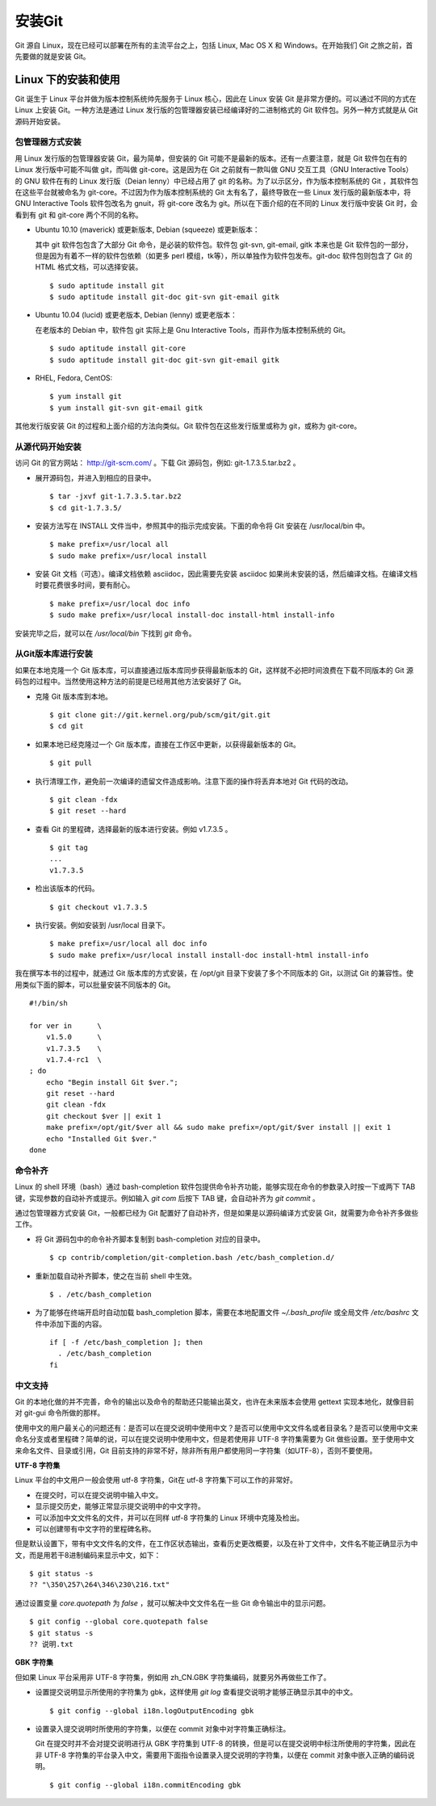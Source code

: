 安装Git
**********

Git 源自 Linux，现在已经可以部署在所有的主流平台之上，包括 Linux, Mac OS X 和 Windows。在开始我们 Git 之旅之前，首先要做的就是安装 Git。

Linux 下的安装和使用
=====================

Git 诞生于 Linux 平台并做为版本控制系统帅先服务于 Linux 核心，因此在 Linux 安装 Git 是非常方便的。可以通过不同的方式在 Linux 上安装 Git。一种方法是通过 Linux 发行版的包管理器安装已经编译好的二进制格式的 Git 软件包。另外一种方式就是从 Git 源码开始安装。

包管理器方式安装
-------------------------

用 Linux 发行版的包管理器安装 Git，最为简单，但安装的 Git 可能不是最新的版本。还有一点要注意，就是 Git 软件包在有的 Linux 发行版中可能不叫做 git，而叫做 git-core。这是因为在 Git 之前就有一款叫做 GNU 交互工具（GNU Interactive Tools）的 GNU 软件在有的 Linux 发行版（Deian lenny）中已经占用了 git 的名称。为了以示区分，作为版本控制系统的 Git ，其软件包在这些平台就被命名为 git-core。不过因为作为版本控制系统的 Git 太有名了，最终导致在一些 Linux 发行版的最新版本中，将 GNU Interactive Tools 软件包改名为 gnuit，将 git-core 改名为 git。所以在下面介绍的在不同的 Linux 发行版中安装 Git 时，会看到有 git 和 git-core 两个不同的名称。

* Ubuntu 10.10 (maverick) 或更新版本, Debian (squeeze) 或更新版本：

  其中 git 软件包包含了大部分 Git 命令，是必装的软件包。软件包 git-svn, git-email, gitk 本来也是 Git 软件包的一部分，但是因为有着不一样的软件包依赖（如更多 perl 模组，tk等），所以单独作为软件包发布。git-doc 软件包则包含了 Git 的 HTML 格式文档，可以选择安装。
  
  ::

    $ sudo aptitude install git
    $ sudo aptitude install git-doc git-svn git-email gitk 

* Ubuntu 10.04 (lucid) 或更老版本, Debian (lenny) 或更老版本：
 
  在老版本的 Debian 中，软件包 git 实际上是 Gnu Interactive Tools，而非作为版本控制系统的 Git。 

  ::

    $ sudo aptitude install git-core
    $ sudo aptitude install git-doc git-svn git-email gitk 

* RHEL, Fedora, CentOS:

  ::

    $ yum install git
    $ yum install git-svn git-email gitk 

其他发行版安装 Git 的过程和上面介绍的方法向类似。Git 软件包在这些发行版里或称为 git，或称为 git-core。

从源代码开始安装
-------------------------

访问 Git 的官方网站： http://git-scm.com/ 。下载 Git 源码包，例如: git-1.7.3.5.tar.bz2 。

* 展开源码包，并进入到相应的目录中。

  ::

    $ tar -jxvf git-1.7.3.5.tar.bz2
    $ cd git-1.7.3.5/

* 安装方法写在 INSTALL 文件当中，参照其中的指示完成安装。下面的命令将 Git 安装在 /usr/local/bin 中。

  ::

    $ make prefix=/usr/local all
    $ sudo make prefix=/usr/local install

* 安装 Git 文档（可选）。编译文档依赖 asciidoc，因此需要先安装 asciidoc 如果尚未安装的话，然后编译文档。在编译文档时要花费很多时间，要有耐心。

  ::

    $ make prefix=/usr/local doc info
    $ sudo make prefix=/usr/local install-doc install-html install-info

安装完毕之后，就可以在 `/usr/local/bin` 下找到 `git` 命令。

从Git版本库进行安装
-------------------------

如果在本地克隆一个 Git 版本库，可以直接通过版本库同步获得最新版本的 Git，这样就不必把时间浪费在下载不同版本的 Git 源码包的过程中。当然使用这种方法的前提是已经用其他方法安装好了 Git。

* 克隆 Git 版本库到本地。

  ::

    $ git clone git://git.kernel.org/pub/scm/git/git.git
    $ cd git

* 如果本地已经克隆过一个 Git 版本库，直接在工作区中更新，以获得最新版本的 Git。

  ::

    $ git pull

* 执行清理工作，避免前一次编译的遗留文件造成影响。注意下面的操作将丢弃本地对 Git 代码的改动。

  ::

    $ git clean -fdx
    $ git reset --hard

* 查看 Git 的里程碑，选择最新的版本进行安装。例如 v1.7.3.5 。

  ::

    $ git tag
    ...
    v1.7.3.5

* 检出该版本的代码。

  ::

    $ git checkout v1.7.3.5

* 执行安装。例如安装到 /usr/local 目录下。

  ::

    $ make prefix=/usr/local all doc info
    $ sudo make prefix=/usr/local install install-doc install-html install-info

我在撰写本书的过程中，就通过 Git 版本库的方式安装，在 /opt/git 目录下安装了多个不同版本的 Git，以测试 Git 的兼容性。使用类似下面的脚本，可以批量安装不同版本的 Git。

::

  #!/bin/sh

  for ver in      \
      v1.5.0      \
      v1.7.3.5    \
      v1.7.4-rc1  \
  ; do
      echo "Begin install Git $ver.";
      git reset --hard
      git clean -fdx
      git checkout $ver || exit 1
      make prefix=/opt/git/$ver all && sudo make prefix=/opt/git/$ver install || exit 1
      echo "Installed Git $ver."
  done

命令补齐
-------------------------

Linux 的 shell 环境（bash）通过 bash-completion 软件包提供命令补齐功能，能够实现在命令的参数录入时按一下或两下 TAB 键，实现参数的自动补齐或提示。例如输入 `git com` 后按下 TAB 键，会自动补齐为 `git commit` 。

通过包管理器方式安装 Git，一般都已经为 Git 配置好了自动补齐，但是如果是以源码编译方式安装 Git，就需要为命令补齐多做些工作。

* 将 Git 源码包中的命令补齐脚本复制到 bash-completion 对应的目录中。

  ::

    $ cp contrib/completion/git-completion.bash /etc/bash_completion.d/

* 重新加载自动补齐脚本，使之在当前 shell 中生效。

  ::

    $ . /etc/bash_completion

* 为了能够在终端开启时自动加载 bash_completion 脚本，需要在本地配置文件 `~/.bash_profile` 或全局文件 `/etc/bashrc` 文件中添加下面的内容。

  ::

    if [ -f /etc/bash_completion ]; then
      . /etc/bash_completion
    fi

中文支持
-------------------

Git 的本地化做的并不完善，命令的输出以及命令的帮助还只能输出英文，也许在未来版本会使用 gettext 实现本地化，就像目前对 git-gui 命令所做的那样。

使用中文的用户最关心的问题还有：是否可以在提交说明中使用中文？是否可以使用中文文件名或者目录名？是否可以使用中文来命名分支或者里程碑？简单的说，可以在提交说明中使用中文，但是若使用非 UTF-8 字符集需要为 Git 做些设置。至于使用中文来命名文件、目录或引用，Git 目前支持的非常不好，除非所有用户都使用同一字符集（如UTF-8），否则不要使用。

**UTF-8 字符集**

Linux 平台的中文用户一般会使用 utf-8 字符集，Git在 utf-8 字符集下可以工作的非常好。

* 在提交时，可以在提交说明中输入中文。
* 显示提交历史，能够正常显示提交说明中的中文字符。
* 可以添加中文文件名的文件，并可以在同样 utf-8 字符集的 Linux 环境中克隆及检出。
* 可以创建带有中文字符的里程碑名称。

但是默认设置下，带有中文文件名的文件，在工作区状态输出，查看历史更改概要，以及在补丁文件中，文件名不能正确显示为中文，而是用若干8进制编码来显示中文，如下：

::

  $ git status -s
  ?? "\350\257\264\346\230\216.txt"

通过设置变量 `core.quotepath` 为 `false` ，就可以解决中文文件名在一些 Git 命令输出中的显示问题。

::

  $ git config --global core.quotepath false
  $ git status -s
  ?? 说明.txt

**GBK 字符集**

但如果 Linux 平台采用非 UTF-8 字符集，例如用 zh_CN.GBK 字符集编码，就要另外再做些工作了。

* 设置提交说明显示所使用的字符集为 gbk，这样使用 `git log` 查看提交说明才能够正确显示其中的中文。

  ::

    $ git config --global i18n.logOutputEncoding gbk

* 设置录入提交说明时所使用的字符集，以便在 commit 对象中对字符集正确标注。

  Git 在提交时并不会对提交说明进行从 GBK 字符集到 UTF-8 的转换，但是可以在提交说明中标注所使用的字符集，因此在非 UTF-8 字符集的平台录入中文，需要用下面指令设置录入提交说明的字符集，以便在 commit 对象中嵌入正确的编码说明。

  ::

    $ git config --global i18n.commitEncoding gbk


